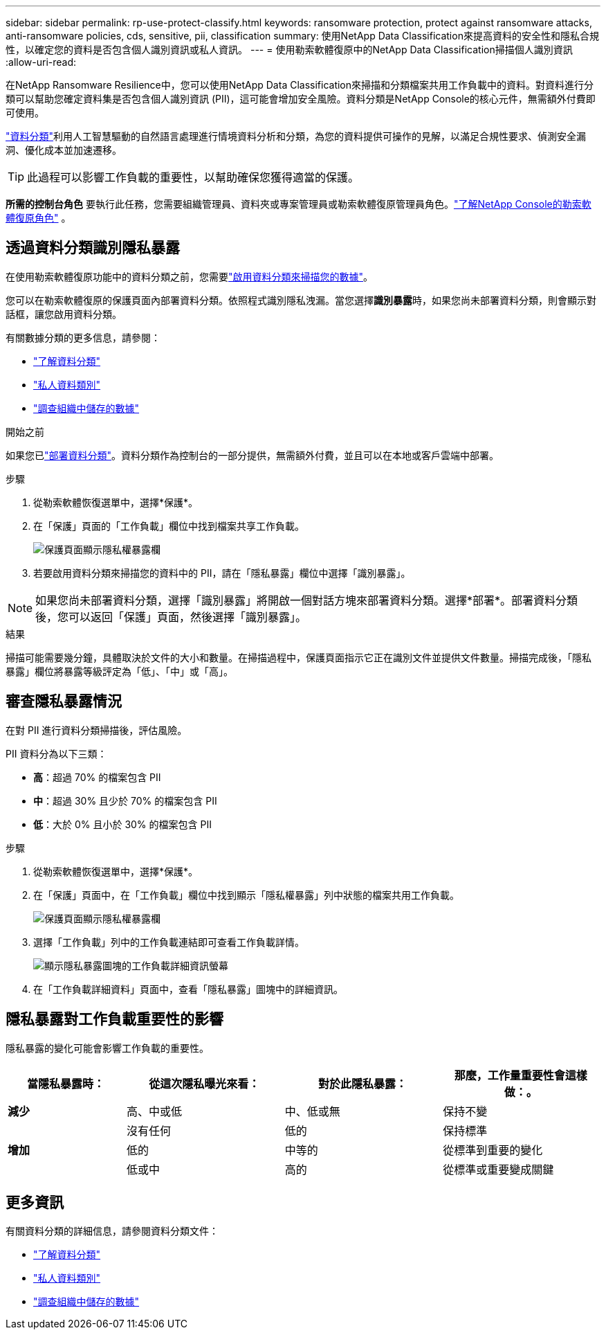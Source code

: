 ---
sidebar: sidebar 
permalink: rp-use-protect-classify.html 
keywords: ransomware protection, protect against ransomware attacks, anti-ransomware policies, cds, sensitive, pii, classification 
summary: 使用NetApp Data Classification來提高資料的安全性和隱私合規性，以確定您的資料是否包含個人識別資訊或私人資訊。 
---
= 使用勒索軟體復原中的NetApp Data Classification掃描個人識別資訊
:allow-uri-read: 


[role="lead"]
在NetApp Ransomware Resilience中，您可以使用NetApp Data Classification來掃描和分類檔案共用工作負載中的資料。對資料進行分類可以幫助您確定資料集是否包含個人識別資訊 (PII)，這可能會增加安全風險。資料分類是NetApp Console的核心元件，無需額外付費即可使用。

link:https://docs.netapp.com/us-en/data-services-data-classification/["資料分類"^]利用人工智慧驅動的自然語言處理進行情境資料分析和分類，為您的資料提供可操作的見解，以滿足合規性要求、偵測安全漏洞、優化成本並加速遷移。


TIP: 此過程可以影響工作負載的重要性，以幫助確保您獲得適當的保護。

*所需的控制台角色* 要執行此任務，您需要組織管理員、資料夾或專案管理員或勒索軟體復原管理員角色。link:https://docs.netapp.com/us-en/console-setup-admin/reference-iam-ransomware-roles.html["了解NetApp Console的勒索軟體復原角色"^] 。



== 透過資料分類識別隱私暴露

在使用勒索軟體復原功能中的資料分類之前，您需要link:https://docs.netapp.com/us-en/data-services-data-classification/task-deploy-cloud-compliance.html["啟用資料分類來掃描您的數據"^]。

您可以在勒索軟體復原的保護頁面內部署資料分類。依照程式識別隱私洩漏。當您選擇**識別暴露**時，如果您尚未部署資料分類，則會顯示對話框，讓您啟用資料分類。

有關數據分類的更多信息，請參閱：

* https://docs.netapp.com/us-en/data-services-data-classification/concept-classification.html["了解資料分類"^]
* https://docs.netapp.com/us-en/data-services-data-classification/reference-private-data-categories.html["私人資料類別"^]
* https://docs.netapp.com/us-en/data-services-data-classification/task-investigate-data.html["調查組織中儲存的數據"^]


.開始之前
如果您已link:https://docs.netapp.com/us-en/data-services-data-classification/task-deploy-cloud-compliance.html["部署資料分類"^]。資料分類作為控制台的一部分提供，無需額外付費，並且可以在本地或客戶雲端中部署。

.步驟
. 從勒索軟體恢復選單中，選擇*保護*。
. 在「保護」頁面的「工作負載」欄位中找到檔案共享工作負載。
+
image:screen-protection-sensitive-preview-column.png["保護頁面顯示隱私權暴露欄"]

. 若要啟用資料分類來掃描您的資料中的 PII，請在「隱私暴露」欄位中選擇「識別暴露」。



NOTE: 如果您尚未部署資料分類，選擇「識別暴露」將開啟一個對話方塊來部署資料分類。選擇*部署*。部署資料分類後，您可以返回「保護」頁面，然後選擇「識別暴露」。

.結果
掃描可能需要幾分鐘，具體取決於文件​​的大小和數量。在掃描過程中，保護頁面指示它正在識別文件並提供文件數量。掃描完成後，「隱私暴露」欄位將暴露等級評定為「低」、「中」或「高」。



== 審查隱私暴露情況

在對 PII 進行資料分類掃描後，評估風險。

PII 資料分為以下三類：

* *高*：超過 70% 的檔案包含 PII
* *中*：超過 30% 且少於 70% 的檔案包含 PII
* *低*：大於 0% 且小於 30% 的檔案包含 PII


.步驟
. 從勒索軟體恢復選單中，選擇*保護*。
. 在「保護」頁面中，在「工作負載」欄位中找到顯示「隱私權暴露」列中狀態的檔案共用工作負載。
+
image:screen-protection-sensitive-preview-column.png["保護頁面顯示隱私權暴露欄"]

. 選擇「工作負載」列中的工作負載連結即可查看工作負載詳情。
+
image:screen-protection-workload-details-privacy-exposure.png["顯示隱私暴露圖塊的工作負載詳細資訊螢幕"]

. 在「工作負載詳細資料」頁面中，查看「隱私暴露」圖塊中的詳細資訊。




== 隱私暴露對工作負載重要性的影響

隱私暴露的變化可能會影響工作負載的重要性。

[cols="15,20a,20,20"]
|===
| 當隱私暴露時： | 從這次隱私曝光來看： | 對於此隱私暴露： | 那麼，工作量重要性會這樣做：。 


| *減少*  a| 
高、中或低
| 中、低或無 | 保持不變 


.3+| *增加*  a| 
沒有任何
| 低的 | 保持標準 


| 低的  a| 
中等的
| 從標準到重要的變化 


| 低或中  a| 
高的
| 從標準或重要變成關鍵 
|===


== 更多資訊

有關資料分類的詳細信息，請參閱資料分類文件：

* https://docs.netapp.com/us-en/data-services-data-classification/concept-classification.html["了解資料分類"^]
* https://docs.netapp.com/us-en/data-services-data-classification/reference-private-data-categories.html["私人資料類別"^]
* https://docs.netapp.com/us-en/data-services-data-classification/task-investigate-data.html["調查組織中儲存的數據"^]

